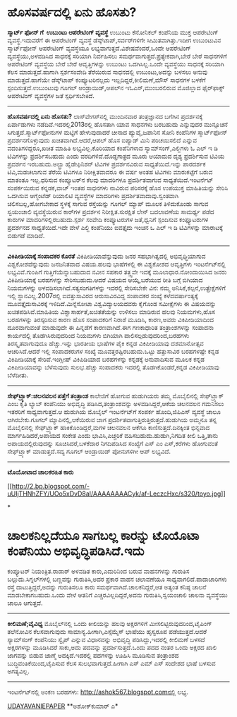 * ಹೊಸವರ್ಷದಲ್ಲಿ ಏನು ಹೊಸತು?

 *ಸ್ಮಾರ್ಟ್ ಫೋನ್ ಗೆ  ಉಬುಂಟು ಆಪರೇಟಿಂಗ್ ವ್ಯವಸ್ಥೆ*
 ಉಬುಂಟು ಕೆನೋನಿಕಲ್ ಕಂಪೆನಿಯ ಮುಕ್ತ ಆಪರೇಟಿಂಗ್ ವ್ಯವಸ್ಥೆ.ಇದುವರೆಗೆ ಈ ಆಪರೇಟಿಂಗ್
ವ್ಯವಸ್ಥೆ ಡೆಸ್ಕ್‌ಟಾಪ್,ಸರ್ವರ್‌ಗಳಿಗೇ ಸೀಮಿತವಾಗಿತ್ತು.ಇದೀಗ ಉಬುಂಟುವಿನ
ಸ್ಮಾರ್ಟ್‌ಫೋನ್ ಆಪರೇಟಿಂಗ್ ವ್ಯವಸ್ಥೆಯೂ ಲಭ್ಯವಾಗುತ್ತದೆ.ವಿಶೇಷವೆಂದರೆ,ಒಂದೇ
ಆಪರೇಟಿಂಗ್ ವ್ಯವಸ್ಥೆಯು,ಅಳವಡಿಸಿದ ಸಾಧನಕ್ಕೆ ಸರಿಯಾಗಿ ನಿರ್ವಹಿಸಲು
ಸಮರ್ಥವಾಗುತ್ತದೆ.ಪ್ರತ್ಯೇಕವಾಗಿ,ಬೇರೆ ಬೇರೆ ಸಾಧನಗಳಿಗೆ ಆಪರೇಟಿಂಗ್ ವ್ಯವಸ್ಥೆಯ ಬೇರೆ
ಬೇರೆ ಆವೃತ್ತಿಗಳನ್ನು ಉಬುಂಟು ಒದಗಿಸಿಲ್ಲ.ಒಂದೇ ವ್ಯವಸ್ಥೆಯು ಸಾಧನಕ್ಕೆ ಸರಿಯಾಗಿ
ಕೆಲಸ ಮಾಡುತ್ತದೆ.ಹಾಗಾಗಿ ಸ್ಪರ್ಶಸಂವೇದಿ ತೆರೆಯಿರುವ ಸಾಧನದಲ್ಲಿ ಉಬುಂಟು,ಅದನ್ನು
ಬಳಸಲು ಅನುವು ಮಾಡುತ್ತದೆ.ಹಾಗೆಯೇ ಡೆಸ್ಕ್‌ಟಾಪ್ ಕಂಪ್ಯೂಟರಿನಲ್ಲದು
ಇಲ್ಲದಿದ್ದರೆ,ಕೀಲಿಮಣೆ,ಮೌಸ್ ಸಾಧನಗಳ ಬಳಕೆಗೆ ಸ್ಪಂದಿಸುತ್ತದೆ.ಉಬುಂಟುವು ಗೂಗಲ್
ಆಂಡ್ರಾಯಿಡ್,ಆಪಲ್‌ನ ಇಓಎಸ್,ಮುಂಬರಲಿರುವ ಮೊಜಿಲ್ಲಾದ ಫೈರ್‌ಫಾಕ್ಸ್ ಆಪರೇಟಿಂಗ್
ವ್ಯವಸ್ಥೆಗಳ ಜತೆ ಸ್ಪರ್ಧಿಸಬೇಕಿದೆ.
 -------------------
 *ಹೊಸವರ್ಷದಲ್ಲಿ ಏನು ಹೊಸತು?*
 ಲಾಸ್‌ವೇಗಸ್‌ನಲ್ಲಿ ಮುಂದಿನವಾರ ತಂತ್ರಜ್ಞಾನದ ಬಗೆಗಿನ ಪ್ರದರ್ಶನಕ್ಕೆ ಏರ್ಪಾಡುಗಳು
ನಡೆದಿವೆ.ಇದರಲ್ಲಿ2013ರಲ್ಲಿ ಹೊಸತಾಗಿ ಯಾವ ಸಾಧನಗಳು ಬರಬಹುದು ಎನ್ನುವುದರ ಮುನ್ಸೂಚನೆ
ಸಿಗುತ್ತದೆ.ಸ್ಮಾರ್ಟ್‌ಫೋನುಗಳ ಮಟ್ಟಿಗೆ ಹೇಳುವುದಾದರೆ ಚೀನಾದ ಹ್ಯುವೈ,ಜಪಾನಿನ ಸೋನಿ
ಕಂಪೆನಿಗಳ ಸ್ಮಾರ್ಟ್‌ಫೋನ್ ಪ್ರದರ್ಶನಗೊಳ್ಳುವುದು ಖಚಿತವಾಗಿದೆ.ಆದರೆ,ಆಪಲ್‌ ಹೊಸ
ಐಪ್ಯಾಡ್ ಮಿನಿ ಪರಿಚಯಿಸಲಿದೆ ಎನ್ನುವ ವದಂತಿಗಳಿದ್ದರೂ,ಖಚಿತ ಮಾಹಿತಿ
ಲಭ್ಯವಿಲ್ಲ.ಕೊರಿಯಾದ ಕಂಪೆನಿಗಳಾದ ಸ್ಯಾಮ್‌ಸಂಗ್,ಎಲ್ಜಿಗಳು ಓ ಎಲ್ ಇ ಡಿ ಟಿವಿಗಳನ್ನು
ಪ್ರದರ್ಶಿಸಬಹುದು ಎಂದು ವರದಿಗಳಿವೆ.ದೊಡ್ಡಗಾತ್ರದ ಮೂರು ಆಯಾಮದ ದೃಶ್ಯ ಪ್ರದರ್ಶಿಸುವ
ಟಿವಿಯ ಪ್ರದರ್ಶನ ಇರಬಹುದು.ಅಲ್ಟ್ರಾ ಹೈಡೇಫಿನಿಶನ್ ಟಿವಿಗಳ ಪ್ರದರ್ಶನವಿರುವ
ಸಾಧ್ಯತೆಯಿದೆ.ಇನ್ನು ಪಾರದರ್ಶಕ ಟಿವಿ,ಮಡಚಲಾಗುವ ತೆರೆಯ ಟಿವಿಗಳೂ ನಿರೀಕ್ಷಿತವಾದರೂ ಈ
ವರ್ಷ ಅಂತಹ ಟಿವಿಗಳು ಮಾರುಕಟ್ಟೆಗೆ ಬರುವ ಮಾತಂತೂ ಇಲ್ಲ.ಧರಿಸುವ ಕಂಪ್ಯೂಟರ್‌ನ ಕೆಲವು
ಮಾದರಿಗಳೂ ಪ್ರದರ್ಶಿತವಾಗುವ ಸಾಧ್ಯತೆಯಿದೆ.ಇಂಟರ್ನೆಟ್ ಸಂಪರ್ಕಯಿರುವ ಕನ್ನಡಕ,ವಾಚ್
ಇಂತಹ ಸಾಧನಗಳು ನಾವಿರುವ ಪರಿಸರಕ್ಕೆ ಹೊಸ ಉಪಯುಕ್ತ ಮಾಹಿತಿಯನ್ನು ಸೇರಿಸಿ ಒದಗಿಸುವ
ಆಗ್ಮೆಂಟೆಡ್ ರಿಯಾಲಿಟಿ ವ್ಯವಸ್ಥೆಗಳ ಮಾದರಿಗಳು ಪ್ರದರ್ಶಿತವಾದಾವು.ಸ್ವಂತವಾಗಿ
ಚಲಿಸಬಲ್ಲ,ಹೋಗಬೇಕಾದ ಸ್ಥಳಕ್ಕೆ ಸಾಗುವ ರಸ್ತೆಯನ್ನು ಗೂಗಲ್ ಮ್ಯಾಪ್ ಮೂಲಕ
ತಿಳಿದುಕೊಂಡು ಸಾಗುವ ಸ್ವಯಂಚಾಲಿ ವ್ಯವಸ್ಥೆಯಿರುವ ಕಾರ್‌ಗಳ ಪ್ರದರ್ಶನ
ನಿರೀಕ್ಷಿತ.ಸುರಕ್ಷಿತ ಲೇನ್ ಬದಲಾವಣೆಯ ಸಾಮರ್ಥ್ಯ ಪಡೆದ ಕಾರುಗಳ
ಮಾದರಿಗಳಿಲ್ಲಿರಬಹುದು.ಸ್ಪರ್ಶ ಸಂವೇದಿ ಕಂಪ್ಯೂಟರುಗಳ ಜತೆ,ಧ್ವನಿಗೆ ಸ್ಪಂದಿಸುವ
ಕಂಫ್ಯೂಟರುಗಳ ಪ್ರದರ್ಶನದ ಸಾಧ್ಯತೆಯಿದೆ.ಇದೇ ವೇಳೆ ಎಲ್ಜಿ ಕಂಪೆನಿಯು ಐವತ್ತೈದು ಇಂಚಿನ
ಒ ಎಲ್ ಇ ಡಿ ಟಿವಿಗಳನ್ನು ಮಾರಾಟಕ್ಕೆ ಬಿಡುಗಡೆ ಮಾಡಿದೆ.
 -------------------------
 *ವಿಕಿಪೀಡಿಯಾಕ್ಕೆ ಸಂಪಾದಕರ ಕೊರತೆ*
 ವಿಕಿಪೀಡಿಯಾವೆನ್ನುವುದು ಜನರ ಸಹಭಾಗಿತ್ವದಲ್ಲಿ ಅಭಿವೃಧ್ಧಿಯಾಗುವ
ವಿಶ್ವಕೋಶವೆನ್ನುವುದು ಜನಜನಿತವಾದ ವಿಷಯ.ಹಲವು ಭಾಷೆಗಳಲ್ಲಿ ಈ ವಿಶ್ವಕೋಶದ ಆವೃತ್ತಿಗಳು
ಇಂಟರ್ನೆಟ್‌ನಲ್ಲಿ ಲಭ್ಯವಿವೆ.ಗುಂಪಿಗೆ ಗುತ್ತಿಗೆಯೆನ್ನಾಬಹುದಾದ ನವೀನ ಸಹಕಾರ
ತತ್ತ್ವವೇ ಇದಕ್ಕೆ ಮೂಲಾಧಾರ.ನೋಂದಾಯಿಸಿದ ಜನರು ವಿಕಿಪೀಡಿಯಾಕ್ಕೆ ಬರಹಗಳನ್ನು
ಸೇರಿಸಬಹುದು.ಆದರೆ ವಿಷಯದ ಆಯ್ಕೆ,ಬರೆಯುವ ರೀತಿ ಬಗ್ಗೆ ಬಿಗಿಯಾದ ನಿಯಮಗಳನ್ನು
ಅಳವಡಿಸಲಾಗಿದೆ.ಸತ್ಯಸಂಗತಿಗಳನ್ನು ಇದರಲ್ಲಿ ಸೇರಿಸಬೇಕೇ ವಿನ: ನಮ್ಮ
ಅನಿಸಿಕೆ,ಕಲ್ಪನೆ,ಉತ್ಪ್ರೇಕ್ಷೆಗಳಿಗೆ ಇಲ್ಲಿ ಸ್ಥಾನವಿಲ್ಲ.2007ರಲ್ಲಿ ಐವತ್ತುಸಾವಿರದ
ಆರುಸಾವಿರವಿದ್ದ ಸಂಪಾದಕರ ಸಂಖ್ಯೆ ಕಳೆದವರ್ಷಾಂತ್ಯಕ್ಕೆ ಮೂವತ್ತೈದುಸಾವಿರಕ್ಕೆ
ಇಳಿದಿದೆ.ಮಿನ್ನೆಸೋಟಾ ವಿಶ್ವವಿದ್ಯಾಲಯದವರು ಕೈಗೊಂಡ ಸಮೀಕ್ಷೆಗಳು ಈ ವಿಷಯವನ್ನು
ಖಚಿತಪಡಿಸಿವೆ.ಮಾಹಿತಿಯ ವಿಶ್ವಾಸಾರ್ಹತೆ,ಖಚಿತತೆಯನ್ನು ಉಳಿಸಲು ಮಾಡಿರುವ ಹಲವು
ನಿಯಮಗಳು,ಹೊಸ ಬರಹಗಳನ್ನು ತಿರಸ್ಕರಿಸುವ ಕಾರಣ ಹೊಸ ಸಂಪಾದಕರಿಗೆ ನಿರಾಶೆ ಮೂಡಿಸಿ,
ಕಾರಣ,ಅವರು ವಿಕಿಪೀಡಿಯಾದಿಂದ ದೂರವಾಗುವಂತೆ ಮಾಡುವುದೇ ಈ ಹಿನ್ನಡೆಗೆ ಕಾರಣವಾಗಿದೆ.ಈಗ
ಗಣಕಾಧಾರಿತ ತಂತ್ರಾಂಶಗಳನ್ನು ಸಂಪಾದನಾ ಕಾರ್ಯದಲ್ಲಿ ತೊಡಗಿಸಿರುವುದರಿಂದ ನಿಯಮಗಳು
ಬಿಗಿಯಾಗಿ ಪಾಲಿಸಲ್ಪಡುವುದರಿಂದ,ಬರಹಗಳು ತಿರಸ್ಕೃತವಾಗುವುದೂ ಹೆಚ್ಚು.ಇನ್ನು ಭಾರತೀಯ
ಭಾಷೆಗಳ ಪೈಕಿ ಕನ್ನಡ ವಿಕಿಪೀಡಿಯಾವು ದಶಮಾನೋತ್ಸವ ಆಚರಿಸಿದೆ.ಆದರೆ ಇಲ್ಲಿ ಸಂಪಾದಕರುಗಳ
ಸಂಖ್ಯೆ ಮೂವತ್ತರಷ್ಟಿರಬಹುದು.ಒಟ್ಟು ಹತ್ತುಸಾವಿರ ಬರಹಗಳಷ್ಟೇ ಕನ್ನಡ ವಿಕಿಪೀಡಿಯಾಕ್ಕೆ
ಸೇರಿವೆ.ಇಂಗ್ಲೀಷ್ ವಿಕಿಪಿಡಿಯಾದ ಬರಹಗಳನ್ನು ಕನ್ನಡಕ್ಕೆ ಅನುವಾದಿಸುವ ಮೂಲಕ ಕನ್ನಡ
ವಿಕಿಪೀಡಿಯಾವನ್ನು ಬೆಳೆಸುವುದು ಸುಲಭ.ಹೆಚ್ಚು ಸಂಪಾದಕರು ಇದರಲ್ಲಿ
ತೊಡಗಿಕೊಂಡರೆ,ಕನ್ನಡ ವಿಕಿಪೀಡಿಯಾವು ಬೆಳೆದೀತು.
 ------------------------
 *ಸೇಫ್‌ಟ್ರ್ಯಾಕ್:ಚಲನವಲನ ಪತ್ತೆಗೆ ತಂತ್ರಾಂಶ*
 ಕಾಲೇಜಿಗೆ ಹೋಗುವ ಹುಡುಗಿಯರು ತಮ್ಮ ಮೊಬೈಲಿನಲ್ಲಿ ಸೇಫ್‌ಟ್ರ್ಯಾಕ್ ಎಂಬ ಕೃತಿ ಲ್ಯಾಬ್
ಕಂಪೆನಿಯು ಅಭಿವೃದ್ಧಿ ಪಡಿಸಿದ,ತಂತ್ರಾಂಶವನ್ನು ಅಳವಡಿಸಿದ್ದರೆ,ಆಕೆಯ ಚಲನವಲನ ಗಮನಿಸಲು
ಇತರರಿಗೆ ಸಾಧ್ಯವಾಗುತ್ತದೆ.ಆ ಹುಡುಗಿಯ ಮೊಬೈಲ್ ಇಂಟರ್ನೆಟ್‌ಗೆ ಸಂಪರ್ಕ
ಹೊಂದಿ,ಜಿಪಿಎಸ್ ವ್ಯವಸ್ಥೆ ಚಾಲೂ ಆಗಿರಬೇಕು.ಗೂಗಲ್ ಮ್ಯಾಪಿನಲ್ಲಿ,ಆಕೆಯಿರುವ ಜಾಗ
ಪ್ರದರ್ಶಿತವಾಗುತ್ತಿರುತ್ತಿರುತ್ತದೆ.ಹುಡುಗಿಯ ಅಮ್ಮನೂ ತನ್ನ ಮೊಬೈಲಿನಲ್ಲಿ
ಸೇಫ್‌ಟ್ರ್ಯಾಕ್ ಹಾಕಿಕೊಂಡಿದ್ದರೆ,ಮಗಳ ಚಲನವಲನ ಆಕೆಗೂ ಕಾಣಿಸುತ್ತದೆ.ದಿನಕ್ಕಿಂತ
ಭಿನ್ನವಾದ ಮಾರ್ಗಹಿಡಿದರೆ,ಅಪಾಯದ ಸಂಕೇತ ಎಂದು ಭಾವಿಸಿ,ಎಚ್ಚರಿಕೆ
ವಹಿಸಬಹುದು.ಹುಡುಗಿ,ನಿಗದಿತ ಕೀಲಿ ಒತ್ತಿ,ತಾನು ಅಪಾಯದಲ್ಲಿರುವುದನ್ನು
ಸೂಚಿಸಿದರೆ,ಬಳಕೆದಾರ ನಿಗದಿಪಡಿಸಿದ ಸಂಖ್ಯೆಗೆ ಎಸ್ ಎಂ ಎಸ್,ಕರೆಗಳು ಹೋಗುವಂತೆ
ಸೇಫ್‌ಟ್ರ್ಯಾಕ್ ಮಾಡುತ್ತದೆ.ಸದ್ಯ ಗೂಗಲ್ ಆಂಡ್ರಾಯಿಡ್ ಪೋನುಗಳಿಗೀ ಆಪ್ ಲಭ್ಯವಿದೆ.
 -----------------------------
 *ಟೊಯೋಟಾದ ಚಾಲಕರಹಿತ ಕಾರು*

[[http://2.bp.blogspot.com/-uUIjTHNhZFY/UOo5xDvD8aI/AAAAAAAACyk/af-LeczcHxc/s1600/toyo.jpg][[[http://2.bp.blogspot.com/-uUIjTHNhZFY/UOo5xDvD8aI/AAAAAAAACyk/af-LeczcHxc/s320/toyo.jpg]]]]

*
* ಚಾಲಕನಿಲ್ಲದೆಯೂ ಸಾಗಬಲ್ಲ ಕಾರನ್ನು ಟೊಯೊಟಾ ಕಂಪೆನಿಯು ಅಭಿವೃದ್ಧಿಪಡಿಸಿದೆ.ಇದು
ಕಂಪ್ಯೂಟರ್ ನಿಯಂತ್ರಿತ.ರಾಡಾರ್ ಅಳವಡಿತ ಕಾರು,ಎದುರಿನಿಂದ ಬರುವ ವಾಹನಗಳನ್ನು ಗುರುತಿಸ
ಬಲ್ಲುದು.ಸಿಗ್ನಲ್‌ಗಳಲ್ಲಿ ಬಣ್ಣವನ್ನು ಗುರುತಿಸಿ,ಅದರ ಪ್ರಕಾರ ವಾಹನ ಚಲಾವಣೆಯೂ
ಸಾಧ್ಯವಾಗಲಿದೆ.ಪಾದಾಚಾರಿಗಳು ರಸ್ತೆ ದಾಟುತ್ತಿದ್ದರೆ,ಅದನ್ನು ಗುರುತಿಸಲೂ ಕಾರು
ಸಮರ್ಥವಾಗಿದೆ.ಚಾಲಕನಿದ್ದರೆ,ಆತ ಅತ್ಯಂತ ಕನಿಷ್ಠ ಚಾಲನೆ ಮಾಡಬೇಕಾಗಬಹುದು.ಒಂದು ವೇಳೆ
ಆತನಿಗೆ ಎಚ್ಚರವಿಲ್ಲದಿದ್ದರೆ,ಅದನು ಗುರುತಿಸಿ,ಸ್ವಯಂಚಾಲಿ ಚಾಲನಾ ವ್ಯವಸ್ಥೆಯು ಚಾಲೂ
ಆಗುತ್ತದೆ.
 ----------------------------------------
 *ಕೀಲಿಮಣೆ;ವೈವಿಧ್ಯ*
 ಮೊಬೈಲ್‌ನಲ್ಲಿ ಒಂದು ಕೀಲಿಯನ್ನು ಹಲವು ಅಕ್ಷರಗಳಿಗೆ ಮೀಸಲಿಟ್ಟಿರುವುದರಿಂದ,ಟೈಪಿಂಗ್
ತಲೆನೋವಿನ ಕೆಲಸವಾಗುವುದು ಸಾಮಾನ್ಯ.ಹೀಗಾಗಿ,ಎಸ್ಸೆಮ್ಮೆಸ್ ಭಾಷೆಯು ಹೃಸ್ವರೂಪ
ಪಡೆಯುತ್ತದೆ.ಆದರೆ ಸ್ಯಾಮ್‌ಸಂಗ್ ಕಂಪೆನಿಯು ಸ್ವೈಪ್ ಎನ್ನುವ ವಿಧಾನವನ್ನು ಅಭಿವೃದ್ಧಿ
ಪಡಿಸಿದ್ದು,ಇದರಲ್ಲಿ ಕೀಲಿಮಣೆ ಬಳಸದೆ ಅಕ್ಷರಗಳನ್ನು ಮೂಡಿಸಿದರೆ ಸಾಕು,ಅದು ಪದವನ್ನು
ಪ್ರದರ್ಶಿಸುತ್ತದೆ.ಒಂದು ಪದದ ನಂತರ ಒಂದು ಅಕ್ಷರದ ಖಾಲಿ ಜಾಗವನ್ನು ಬಿಡುವ ಜಾಣ್ಮೆ
ಅದಕ್ಕಿದೆ.ಇದರಲ್ಲಿ ಪದಗಳನ್ನು ಊಹಿಸಿ ಮೂಡಿಸುವ ತಂತ್ರಾಂಶದ
ಬುದ್ಧಿವಂತಿಕೆಯಿಂದ,ಟೈಪಿಸುವ ಕೆಲಸ ಸುಲಭವಾಗುತ್ತದೆ.ಹೀಗಾಗಿ ಎಸ್ ಎಮ್ ಎಸ್ ಸಂದೇಶದ
ಭಾಷೆ ಬಳಸುವ ಅಗತ್ಯವಿಲ್ಲ.
 --------------------------------------------
 ಇಂಟ‌ರ್ನೆಟ್‌ನಲ್ಲಿ ಅಂಕಣ ಬರಹಗಳು: http://ashok567.blogspot.comನಲ್ಲಿ ಲಭ್ಯ.

[[http://www.epaper.udayavani.com/PDFDisplay.aspx?Er=1&Edn=MANIPAL&Id=1139997][UDAYAVANIEPAPER]]
 **ಅಶೋಕ್‌ಕುಮಾರ್ ಎ*
